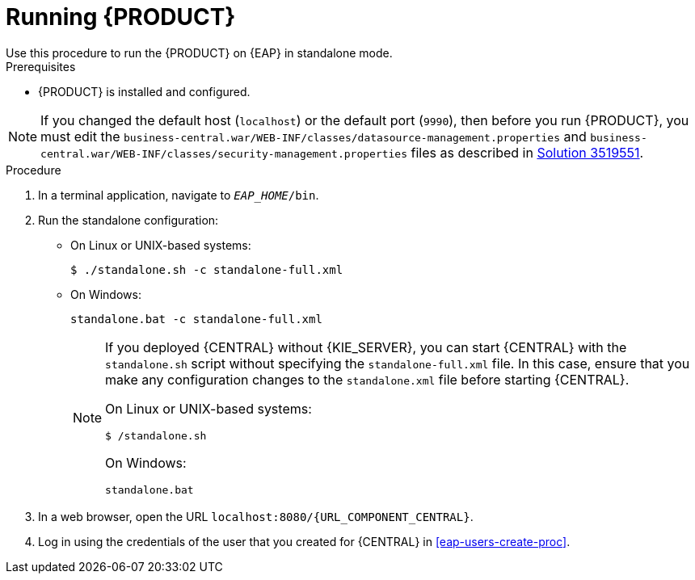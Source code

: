 [id='eap-ba-dm-run-proc']
= Running {PRODUCT}
Use this procedure to run the {PRODUCT} on {EAP} in standalone mode.

.Prerequisites
* {PRODUCT} is installed and configured.

NOTE: If you changed the default host (`localhost`) or the default port (`9990`), then before you run {PRODUCT}, you must edit the `business-central.war/WEB-INF/classes/datasource-management.properties`
and `business-central.war/WEB-INF/classes/security-management.properties` files as described in https://access.redhat.com/solutions/3519551[Solution 3519551].

.Procedure

. In a terminal application, navigate to `__EAP_HOME__/bin`.
. Run the standalone configuration:
** On Linux or UNIX-based systems:
+
[source,bash]
----
$ ./standalone.sh -c standalone-full.xml
----
** On Windows:
+
[source,bash]
----
standalone.bat -c standalone-full.xml
----
+
[NOTE]
====
If you deployed {CENTRAL} without {KIE_SERVER}, you can start {CENTRAL} with the `standalone.sh` script without specifying the `standalone-full.xml` file. In this case, ensure that you make any configuration changes to the `standalone.xml` file before starting {CENTRAL}.

On Linux or UNIX-based systems:
----
$ /standalone.sh
----

On Windows:
[source,bash]
----
standalone.bat
----
====
. In a web browser, open the URL `localhost:8080/{URL_COMPONENT_CENTRAL}`.
. Log in using the credentials of the user that you created for {CENTRAL} in <<eap-users-create-proc>>.
//ifdef::PAM[]
//`rhpamAdmin`
//endif::[]
//ifdef::DM[]
//`rhdmAdmin`
//endif::[]
//and the password `password@1`.
